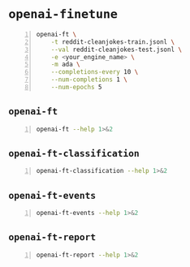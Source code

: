 * =openai-finetune=
#+BEGIN_SRC sh -n :sps bash :async :results none
  openai-ft \
      -t reddit-cleanjokes-train.jsonl \
      --val reddit-cleanjokes-test.jsonl \
      -e <your_engine_name> \
      -m ada \
      --completions-every 10 \
      --num-completions 1 \
      --num-epochs 5
#+END_SRC

** =openai-ft=
#+BEGIN_SRC bash -n :i bash :async :results verbatim code
  openai-ft --help 1>&2
#+END_SRC

#+RESULTS:
#+begin_src bash
usage: openai-ft [-h] [-b API_BASE] [-k API_KEY] [-o ORGANIZATION] [-v] [-t TRAIN] [--val VAL] [--log-path LOG_PATH] [--num-epochs NUM_EPOCHS] [--batch-size BATCH_SIZE] [--val-batch-size VAL_BATCH_SIZE] [-s SCALE] [--max-tokens MAX_TOKENS]
                 [--encoding ENCODING] [--completions-every COMPLETIONS_EVERY] [--num-completions NUM_COMPLETIONS] [--completion-tokens COMPLETION_TOKENS] [--completion-temperature COMPLETION_TEMPERATURE] [--completion-prompt COMPLETION_PROMPT]
                 [--snapshots-every SNAPSHOTS_EVERY] [--output OUTPUT] [-d DESCRIPTION] [--plan PLAN] [-m MODEL] [-e ENGINE] [--no-stream] [--no-pack-context] [--pack-overlap PACK_OVERLAP] [--terminator TERMINATOR]
                 [--terminator-weight TERMINATOR_WEIGHT] [--classification] [--plan-output-file PLAN_OUTPUT_FILE]

Run a fine-tuning job using OpenAI finetuning API

optional arguments:
  -h, --help            show this help message and exit
  -b API_BASE, --api-base API_BASE
                        What API base url to use.
  -k API_KEY, --api-key API_KEY
                        What API key to use.
  -o ORGANIZATION, --organization ORGANIZATION
                        Which organization to run as (will use your default organization if not specified)
  -v, --verbose         Set verbosity.
  -t TRAIN, --train TRAIN
                        Comma-separated list of files to train on
  --val VAL             Comma-separated list of files to evaluate on
  --log-path LOG_PATH   Directory to write logs to
  --num-epochs NUM_EPOCHS
                        The number of epochs to run over training set.
  --batch-size BATCH_SIZE
                        How many examples to have in each step.
  --val-batch-size VAL_BATCH_SIZE
                        How many examples to have in each val step.
  -s SCALE, --scale SCALE
                        How much to scale the update size by
  --max-tokens MAX_TOKENS
                        Set the max number of tokens in each training example
  --encoding ENCODING   Set the encoding used in this plan
  --completions-every COMPLETIONS_EVERY
                        Generate completions every COMPLETIONS_EVERY fine-tuning steps. Use -1 to not generate completions throughout training. Default: 100
  --num-completions NUM_COMPLETIONS
                        Generatate this many completions each time completions are generated. Default: 5
  --completion-tokens COMPLETION_TOKENS
                        Generatate this many tokens per completion. Default: 128
  --completion-temperature COMPLETION_TEMPERATURE
                        Generatate this many tokens per completion. Default: 0.4
  --completion-prompt COMPLETION_PROMPT
                        Prompt for completions
  --snapshots-every SNAPSHOTS_EVERY
                        Save snapshots every SNAPSHOTS_EVERY fine-tuning steps. Default: 100
  --output OUTPUT       Save fine-tuning file to a local path
  -d DESCRIPTION, --description DESCRIPTION
                        A description for the Plan
  --plan PLAN, -p PLAN  Plan id (start a job using this plan instead of creating a new plan)
  -m MODEL, --model MODEL
                        What model to run with
  -e ENGINE, --engine ENGINE
                        What engine to run with (will run synchronously)
  --no-stream           Whether to stream back results
  --no-pack-context     Disable packing multple samples into the context (enabled by default). Packing into context allows batch size to be roughly constant (which helps optimization, and makes use of hardware more efficiently). Disable only when you
                        have a strong reason to.
  --pack-overlap PACK_OVERLAP
                        When packing context, this parameter determines what to do with the samples that did not fit into the context. When 0 or above, the next sample in the minibatch will start `overlap` prior to where previous sample ended. When
                        negative, the cut-off part of the sample will be discarded (default). Positive values are useful when dealing with strings longer than max context size - these strings will be sliced with overlap.
  --terminator TERMINATOR
                        Add this to the end of the sample. Needed when generating completions of varying length. Do not use for classification etc when completion has a fixed length, or when terminator tokens are explicitly present in the data. Set to
                        '' to disable. Default: <|endoftext|>
  --terminator-weight TERMINATOR_WEIGHT
                        Loss weight of the terminator (see explanation for --terminator). Default: 1.0
  --classification, -c  Fine-tune for classification - changes some defaults and data processing settings
  --plan-output-file PLAN_OUTPUT_FILE
#+end_src

** =openai-ft-classification=
#+BEGIN_SRC bash -n :i bash :async :results verbatim code
  openai-ft-classification --help 1>&2
#+END_SRC

#+RESULTS:
#+begin_src bash
usage: openai-ft-classification [-h] [-b API_BASE] [-k API_KEY] [-o ORGANIZATION] [-v] [-t TRAIN] [--val VAL] [--log-path LOG_PATH] [--num-epochs NUM_EPOCHS] [--batch-size BATCH_SIZE] [--val-batch-size VAL_BATCH_SIZE] [-s SCALE]
                                [--max-tokens MAX_TOKENS] [--encoding ENCODING] [--completions-every COMPLETIONS_EVERY] [--num-completions NUM_COMPLETIONS] [--completion-tokens COMPLETION_TOKENS] [--completion-temperature COMPLETION_TEMPERATURE]
                                [--completion-prompt COMPLETION_PROMPT] [--snapshots-every SNAPSHOTS_EVERY] [--output OUTPUT] [-d DESCRIPTION] [--plan PLAN] [-m MODEL] [-e ENGINE] [--no-stream] [--no-pack-context] [--pack-overlap PACK_OVERLAP]
                                [--terminator TERMINATOR] [--terminator-weight TERMINATOR_WEIGHT] [--classification] [--plan-output-file PLAN_OUTPUT_FILE]

Run a classification fine-tuning job using OpenAI finetuning API

optional arguments:
  -h, --help            show this help message and exit
  -b API_BASE, --api-base API_BASE
                        What API base url to use.
  -k API_KEY, --api-key API_KEY
                        What API key to use.
  -o ORGANIZATION, --organization ORGANIZATION
                        Which organization to run as (will use your default organization if not specified)
  -v, --verbose         Set verbosity.
  -t TRAIN, --train TRAIN
                        Comma-separated list of files to train on
  --val VAL             Comma-separated list of files to evaluate on
  --log-path LOG_PATH   Directory to write logs to
  --num-epochs NUM_EPOCHS
                        The number of epochs to run over training set.
  --batch-size BATCH_SIZE
                        How many examples to have in each step.
  --val-batch-size VAL_BATCH_SIZE
                        How many examples to have in each val step.
  -s SCALE, --scale SCALE
                        How much to scale the update size by
  --max-tokens MAX_TOKENS
                        Set the max number of tokens in each training example
  --encoding ENCODING   Set the encoding used in this plan
  --completions-every COMPLETIONS_EVERY
                        Generate completions every COMPLETIONS_EVERY fine-tuning steps. Use -1 to not generate completions throughout training. Default: 0
  --num-completions NUM_COMPLETIONS
                        Generatate this many completions each time completions are generated. Default: 5
  --completion-tokens COMPLETION_TOKENS
                        Generatate this many tokens per completion. Default: 128
  --completion-temperature COMPLETION_TEMPERATURE
                        Generatate this many tokens per completion. Default: 0.4
  --completion-prompt COMPLETION_PROMPT
                        Prompt for completions
  --snapshots-every SNAPSHOTS_EVERY
                        Save snapshots every SNAPSHOTS_EVERY fine-tuning steps. Default: 10
  --output OUTPUT       Save fine-tuning file to a local path
  -d DESCRIPTION, --description DESCRIPTION
                        A description for the Plan
  --plan PLAN, -p PLAN  Plan id (start a job using this plan instead of creating a new plan)
  -m MODEL, --model MODEL
                        What model to run with
  -e ENGINE, --engine ENGINE
                        What engine to run with (will run synchronously)
  --no-stream           Whether to stream back results
  --no-pack-context     Disable packing multple samples into the context (enabled by default). Packing into context allows batch size to be roughly constant (which helps optimization, and makes use of hardware more efficiently). Disable only when you
                        have a strong reason to.
  --pack-overlap PACK_OVERLAP
                        When packing context, this parameter determines what to do with the samples that did not fit into the context. When 0 or above, the next sample in the minibatch will start `overlap` prior to where previous sample ended. When
                        negative, the cut-off part of the sample will be discarded (default). Positive values are useful when dealing with strings longer than max context size - these strings will be sliced with overlap.
  --terminator TERMINATOR
                        Add this to the end of the sample. Needed when generating completions of varying length. Do not use for classification etc when completion has a fixed length, or when terminator tokens are explicitly present in the data. Set to
                        '' to disable. Default:
  --terminator-weight TERMINATOR_WEIGHT
                        Loss weight of the terminator (see explanation for --terminator). Default: 1.0
  --classification, -c  Fine-tune for classification - changes some defaults and data processing settings
  --plan-output-file PLAN_OUTPUT_FILE
#+end_src

** =openai-ft-events=
#+BEGIN_SRC bash -n :i bash :async :results verbatim code
  openai-ft-events --help 1>&2
#+END_SRC

#+RESULTS:
#+begin_src bash
usage: openai-ft-events [-h] --run RUN [-b API_BASE] [-k API_KEY] [-o ORGANIZATION] [-v]

List the events for a batch-mode fine-tuning run

optional arguments:
  -h, --help            show this help message and exit
  --run RUN, -r RUN     Run id
  -b API_BASE, --api-base API_BASE
                        What API base url to use.
  -k API_KEY, --api-key API_KEY
                        What API key to use.
  -o ORGANIZATION, --organization ORGANIZATION
                        Which organization to run as (will use your default organization if not specified)
  -v, --verbose         Set verbosity.
#+end_src

** =openai-ft-report=
#+BEGIN_SRC bash -n :i bash :async :results verbatim code
  openai-ft-report --help 1>&2
#+END_SRC

#+RESULTS:
#+begin_src bash
usage: openai-ft-report [-h] --run RUN [--update-every UPDATE_EVERY] [-b API_BASE] [-k API_KEY] [-o ORGANIZATION] [-v]

List the events for a batch-mode fine-tuning run

optional arguments:
  -h, --help            show this help message and exit
  --run RUN, -r RUN     Run id
  --update-every UPDATE_EVERY, -u UPDATE_EVERY
                        Update notebook every this many steps. Set to negative value to update only after processing the entire run. Default: -1
  -b API_BASE, --api-base API_BASE
                        What API base url to use.
  -k API_KEY, --api-key API_KEY
                        What API key to use.
  -o ORGANIZATION, --organization ORGANIZATION
                        Which organization to run as (will use your default organization if not specified)
  -v, --verbose         Set verbosity.
#+end_src
